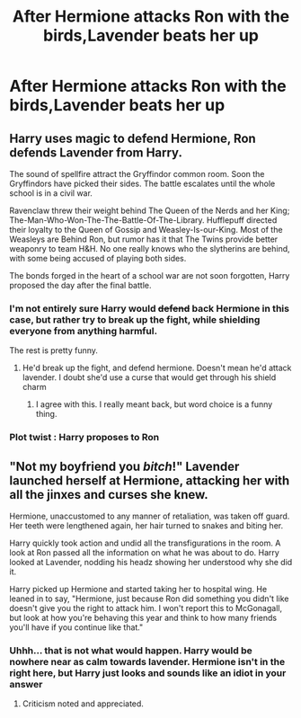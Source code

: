 #+TITLE: After Hermione attacks Ron with the birds,Lavender beats her up

* After Hermione attacks Ron with the birds,Lavender beats her up
:PROPERTIES:
:Author: Bleepbloopbotz2
:Score: 7
:DateUnix: 1566667135.0
:DateShort: 2019-Aug-24
:FlairText: Prompt
:END:

** Harry uses magic to defend Hermione, Ron defends Lavender from Harry.

The sound of spellfire attract the Gryffindor common room. Soon the Gryffindors have picked their sides. The battle escalates until the whole school is in a civil war.

Ravenclaw threw their weight behind The Queen of the Nerds and her King; The-Man-Who-Won-The-The-Battle-Of-The-Library. Hufflepuff directed their loyalty to the Queen of Gossip and Weasley-Is-our-King. Most of the Weasleys are Behind Ron, but rumor has it that The Twins provide better weaponry to team H&H. No one really knows who the slytherins are behind, with some being accused of playing both sides.

The bonds forged in the heart of a school war are not soon forgotten, Harry proposed the day after the final battle.
:PROPERTIES:
:Author: bonsly24
:Score: 8
:DateUnix: 1566673893.0
:DateShort: 2019-Aug-24
:END:

*** I'm not entirely sure Harry would +defend+ back Hermione in this case, but rather try to break up the fight, while shielding everyone from anything harmful.

The rest is pretty funny.
:PROPERTIES:
:Score: 6
:DateUnix: 1566682687.0
:DateShort: 2019-Aug-25
:END:

**** He'd break up the fight, and defend hermione. Doesn't mean he'd attack lavender. I doubt she'd use a curse that would get through his shield charm
:PROPERTIES:
:Score: 6
:DateUnix: 1566684560.0
:DateShort: 2019-Aug-25
:END:

***** I agree with this. I really meant back, but word choice is a funny thing.
:PROPERTIES:
:Score: 3
:DateUnix: 1566685704.0
:DateShort: 2019-Aug-25
:END:


*** Plot twist : Harry proposes to Ron
:PROPERTIES:
:Author: Bleepbloopbotz2
:Score: 12
:DateUnix: 1566674280.0
:DateShort: 2019-Aug-24
:END:


** "Not my boyfriend you /bitch/!" Lavender launched herself at Hermione, attacking her with all the jinxes and curses she knew.

Hermione, unaccustomed to any manner of retaliation, was taken off guard. Her teeth were lengthened again, her hair turned to snakes and biting her.

Harry quickly took action and undid all the transfigurations in the room. A look at Ron passed all the information on what he was about to do. Harry looked at Lavender, nodding his headz showing her understood why she did it.

Harry picked up Hermione and started taking her to hospital wing. He leaned in to say, "Hermione, just because Ron did something you didn't like doesn't give you the right to attack him. I won't report this to McGonagall, but look at how you're behaving this year and think to how many friends you'll have if you continue like that."
:PROPERTIES:
:Score: 8
:DateUnix: 1566681166.0
:DateShort: 2019-Aug-25
:END:

*** Uhhh... that is not what would happen. Harry would be nowhere near as calm towards lavender. Hermione isn't in the right here, but Harry just looks and sounds like an idiot in your answer
:PROPERTIES:
:Score: 1
:DateUnix: 1566684505.0
:DateShort: 2019-Aug-25
:END:

**** Criticism noted and appreciated.
:PROPERTIES:
:Score: 6
:DateUnix: 1566685891.0
:DateShort: 2019-Aug-25
:END:
